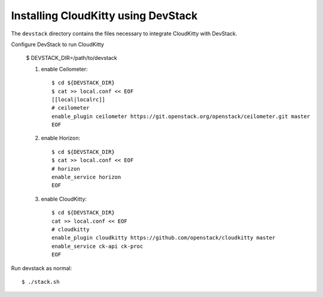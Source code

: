 ====================================
Installing CloudKitty using DevStack
====================================

The ``devstack`` directory contains the files necessary to integrate CloudKitty with DevStack.

Configure DevStack to run CloudKitty

    $ DEVSTACK_DIR=/path/to/devstack

    1. enable Ceilometer::

        $ cd ${DEVSTACK_DIR}
        $ cat >> local.conf << EOF
        [[local|localrc]]
        # ceilometer
        enable_plugin ceilometer https://git.openstack.org/openstack/ceilometer.git master
        EOF

    2. enable Horizon::

        $ cd ${DEVSTACK_DIR}
        $ cat >> local.conf << EOF
        # horizon
        enable_service horizon
        EOF

    3. enable CloudKitty::

        $ cd ${DEVSTACK_DIR}
        cat >> local.conf << EOF
        # cloudkitty
        enable_plugin cloudkitty https://github.com/openstack/cloudkitty master
        enable_service ck-api ck-proc
        EOF

Run devstack as normal::

    $ ./stack.sh
